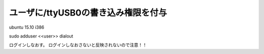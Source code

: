 .. -*- coding: utf-8; mode: rst; -*-


ユーザに/ttyUSB0の書き込み権限を付与
====================================

ubuntu 15.10 i386

| sudo adduser <<user>> dialout

ログインしなおす。
ログインしなおさないと反映されないので注意！！

